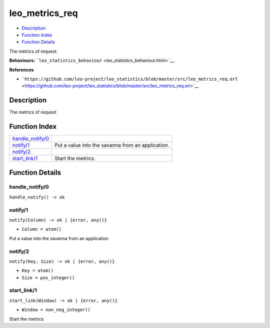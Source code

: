 leo\_metrics\_req
========================

-  `Description <#description>`__
-  `Function Index <#index>`__
-  `Function Details <#functions>`__

The metrics of request.

**Behaviours:**
```leo_statistics_behaviour`` <leo_statistics_behaviour.html>`__.

**References**

-  ```https://github.com/leo-project/leo_statistics/blob/master/src/leo_metrics_req.erl`` <https://github.com/leo-project/leo_statistics/blob/master/src/leo_metrics_req.erl>`__

Description
-----------

The metrics of request

Function Index
--------------

+-------------------------------------------+-----------------------------------------------------+
| `handle\_notify/0 <#handle_notify-0>`__   |                                                     |
+-------------------------------------------+-----------------------------------------------------+
| `notify/1 <#notify-1>`__                  | Put a value into the savanna from an application.   |
+-------------------------------------------+-----------------------------------------------------+
| `notify/2 <#notify-2>`__                  |                                                     |
+-------------------------------------------+-----------------------------------------------------+
| `start\_link/1 <#start_link-1>`__         | Start the metrics.                                  |
+-------------------------------------------+-----------------------------------------------------+

Function Details
----------------

handle\_notify/0
~~~~~~~~~~~~~~~~

| ``handle_notify() -> ok``

notify/1
~~~~~~~~

``notify(Column) -> ok | {error, any()}``

-  ``Column = atom()``

Put a value into the savanna from an application

notify/2
~~~~~~~~

``notify(Key, Size) -> ok | {error, any()}``

-  ``Key = atom()``
-  ``Size = pos_integer()``

start\_link/1
~~~~~~~~~~~~~

``start_link(Window) -> ok | {error, any()}``

-  ``Window = non_neg_integer()``

Start the metrics
